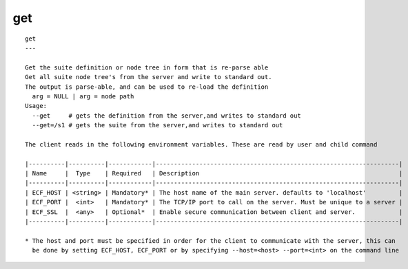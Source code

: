 
.. _get_cli:

get
///

::

   
   get
   ---
   
   Get the suite definition or node tree in form that is re-parse able
   Get all suite node tree's from the server and write to standard out.
   The output is parse-able, and can be used to re-load the definition
     arg = NULL | arg = node path
   Usage:
     --get     # gets the definition from the server,and writes to standard out
     --get=/s1 # gets the suite from the server,and writes to standard out
   
   The client reads in the following environment variables. These are read by user and child command
   
   |----------|----------|------------|-------------------------------------------------------------------|
   | Name     |  Type    | Required   | Description                                                       |
   |----------|----------|------------|-------------------------------------------------------------------|
   | ECF_HOST | <string> | Mandatory* | The host name of the main server. defaults to 'localhost'         |
   | ECF_PORT |  <int>   | Mandatory* | The TCP/IP port to call on the server. Must be unique to a server |
   | ECF_SSL  |  <any>   | Optional*  | Enable secure communication between client and server.            |
   |----------|----------|------------|-------------------------------------------------------------------|
   
   * The host and port must be specified in order for the client to communicate with the server, this can 
     be done by setting ECF_HOST, ECF_PORT or by specifying --host=<host> --port=<int> on the command line
   
